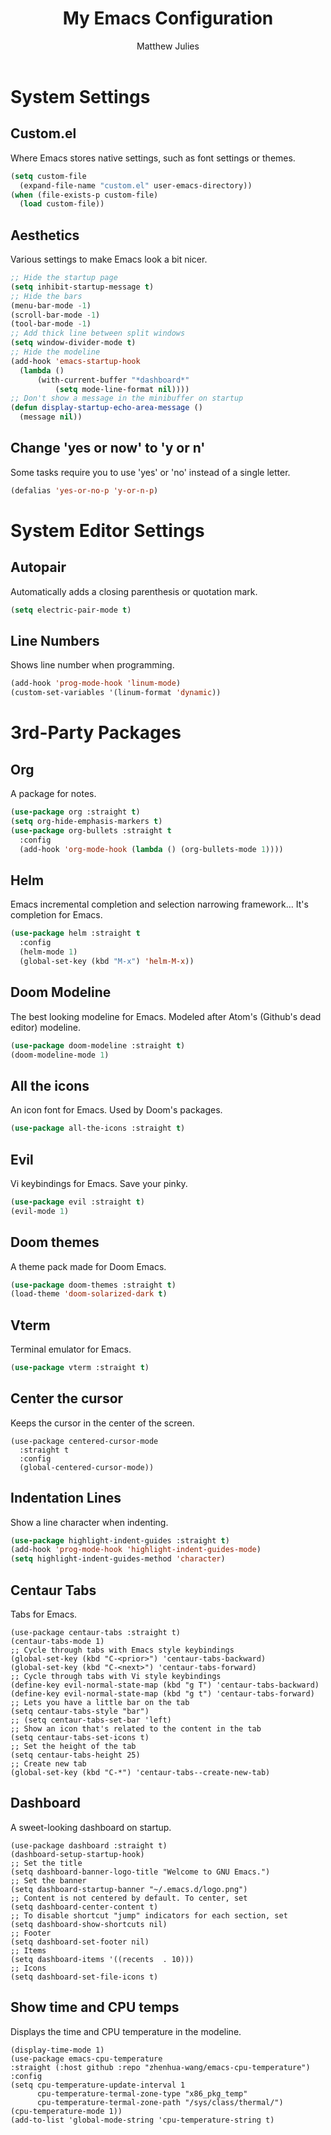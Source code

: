 #+title: My Emacs Configuration
#+author: Matthew Julies

* System Settings

** Custom.el
Where Emacs stores native settings, such as font settings or themes.

#+begin_src emacs-lisp
  (setq custom-file 
  	(expand-file-name "custom.el" user-emacs-directory))
  (when (file-exists-p custom-file)
	(load custom-file))
#+end_src

** Aesthetics
Various settings to make Emacs look a bit nicer.

#+begin_src emacs-lisp
  ;; Hide the startup page
  (setq inhibit-startup-message t)
  ;; Hide the bars
  (menu-bar-mode -1)
  (scroll-bar-mode -1)
  (tool-bar-mode -1)
  ;; Add thick line between split windows
  (setq window-divider-mode t)
  ;; Hide the modeline
  (add-hook 'emacs-startup-hook
  	(lambda ()
  		(with-current-buffer "*dashboard*"
  			(setq mode-line-format nil))))
  ;; Don't show a message in the minibuffer on startup 
  (defun display-startup-echo-area-message ()
  	(message nil))

#+end_src

** Change 'yes or now' to 'y or n' 
Some tasks require you to use 'yes' or 'no' instead of a single letter.

#+begin_src emacs-lisp
  (defalias 'yes-or-no-p 'y-or-n-p)
#+end_src

* System Editor Settings 

** Autopair
Automatically adds a closing parenthesis or quotation mark.

#+begin_src emacs-lisp
  (setq electric-pair-mode t)
#+end_src

** Line Numbers
Shows line number when programming.

#+begin_src emacs-lisp
  (add-hook 'prog-mode-hook 'linum-mode)
  (custom-set-variables '(linum-format 'dynamic))
#+end_src

* 3rd-Party Packages

** Org
A package for notes.

#+begin_src emacs-lisp
  (use-package org :straight t)
  (setq org-hide-emphasis-markers t)
  (use-package org-bullets :straight t 
	:config
	(add-hook 'org-mode-hook (lambda () (org-bullets-mode 1))))
#+end_src

** Helm
Emacs incremental completion and selection narrowing framework... It's completion for Emacs.

#+begin_src emacs-lisp
  (use-package helm :straight t
	:config
	(helm-mode 1)
	(global-set-key (kbd "M-x") 'helm-M-x))
#+end_src

** Doom Modeline
The best looking modeline for Emacs. Modeled after Atom's (Github's dead editor) modeline.

#+begin_src emacs-lisp
  (use-package doom-modeline :straight t)
  (doom-modeline-mode 1)
#+end_src

** All the icons
An icon font for Emacs. Used by Doom's packages.

#+begin_src emacs-lisp
  (use-package all-the-icons :straight t)
#+end_src

** Evil
Vi keybindings for Emacs. Save your pinky.

 #+begin_src emacs-lisp
  (use-package evil :straight t)
  (evil-mode 1)
 #+end_src

** Doom themes
A theme pack made for Doom Emacs.

#+begin_src emacs-lisp
  (use-package doom-themes :straight t)
  (load-theme 'doom-solarized-dark t)
#+end_src

** Vterm
Terminal emulator for Emacs.

#+begin_src emacs-lisp
  (use-package vterm :straight t)
#+end_src

** Center the cursor
Keeps the cursor in the center of the screen.

#+begin_src elisp
  (use-package centered-cursor-mode
    :straight t
    :config
    (global-centered-cursor-mode))
#+end_src

** Indentation Lines
Show a line character when indenting.

#+begin_src emacs-lisp
  (use-package highlight-indent-guides :straight t)
  (add-hook 'prog-mode-hook 'highlight-indent-guides-mode)
  (setq highlight-indent-guides-method 'character)
#+end_src

** Centaur Tabs
Tabs for Emacs.

#+begin_src elisp
  (use-package centaur-tabs :straight t)
  (centaur-tabs-mode 1)
  ;; Cycle through tabs with Emacs style keybindings
  (global-set-key (kbd "C-<prior>") 'centaur-tabs-backward)
  (global-set-key (kbd "C-<next>") 'centaur-tabs-forward)
  ;; Cycle through tabs with Vi style keybindings
  (define-key evil-normal-state-map (kbd "g T") 'centaur-tabs-backward)
  (define-key evil-normal-state-map (kbd "g t") 'centaur-tabs-forward)
  ;; Lets you have a little bar on the tab
  (setq centaur-tabs-style "bar")
  ;; (setq centaur-tabs-set-bar 'left)
  ;; Show an icon that's related to the content in the tab
  (setq centaur-tabs-set-icons t)
  ;; Set the height of the tab
  (setq centaur-tabs-height 25)
  ;; Create new tab
  (global-set-key (kbd "C-*") 'centaur-tabs--create-new-tab)
#+end_src

** Dashboard
A sweet-looking dashboard on startup.

#+begin_src elisp
  (use-package dashboard :straight t)
  (dashboard-setup-startup-hook)
  ;; Set the title
  (setq dashboard-banner-logo-title "Welcome to GNU Emacs.")
  ;; Set the banner
  (setq dashboard-startup-banner "~/.emacs.d/logo.png")
  ;; Content is not centered by default. To center, set
  (setq dashboard-center-content t)
  ;; To disable shortcut "jump" indicators for each section, set
  (setq dashboard-show-shortcuts nil)
  ;; Footer
  (setq dashboard-set-footer nil)
  ;; Items
  (setq dashboard-items '((recents  . 10)))
  ;; Icons
  (setq dashboard-set-file-icons t)
#+end_src

** Show time and CPU temps
Displays the time and CPU temperature in the modeline.

#+begin_src elisp
  (display-time-mode 1)
  (use-package emacs-cpu-temperature
  :straight (:host github :repo "zhenhua-wang/emacs-cpu-temperature")
  :config
  (setq cpu-temperature-update-interval 1
        cpu-temperature-termal-zone-type "x86_pkg_temp"
        cpu-temperature-termal-zone-path "/sys/class/thermal/")
  (cpu-temperature-mode 1))
  (add-to-list 'global-mode-string 'cpu-temperature-string t)
#+end_src
